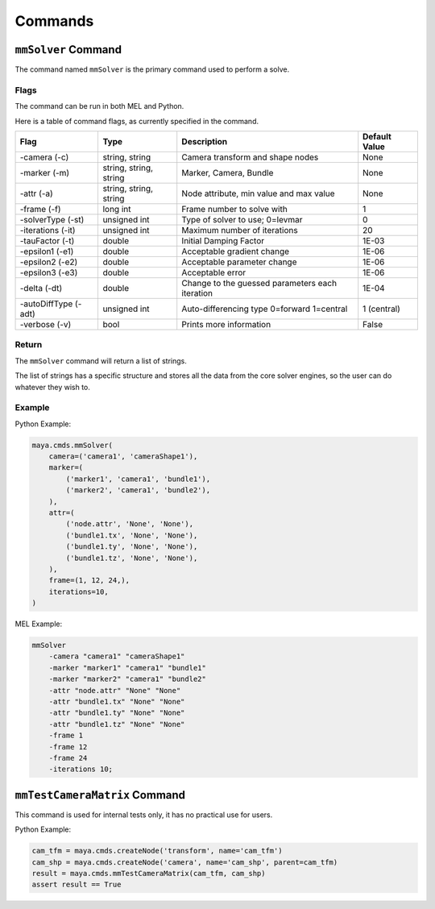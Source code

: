 Commands
========

``mmSolver`` Command
++++++++++++++++++++

The command named ``mmSolver`` is the primary command used to perform a
solve.

Flags
-----

The command can be run in both MEL and Python.

Here is a table of command flags, as currently specified in the command.

===================== ====================== ================================================ ==============
Flag                  Type                   Description                                      Default Value
===================== ====================== ================================================ ==============
-camera (-c)          string, string         Camera transform and shape nodes                 None
-marker (-m)          string, string, string Marker, Camera, Bundle                           None
-attr (-a)            string, string, string Node attribute, min value and max value          None
-frame (-f)           long int               Frame number to solve with                       1
-solverType (-st)     unsigned int           Type of solver to use; 0=levmar                  0
-iterations (-it)     unsigned int           Maximum number of iterations                     20
-tauFactor (-t)       double                 Initial Damping Factor                           1E-03
-epsilon1 (-e1)       double                 Acceptable gradient change                       1E-06
-epsilon2 (-e2)       double                 Acceptable parameter change                      1E-06
-epsilon3 (-e3)       double                 Acceptable error                                 1E-06
-delta (-dt)          double                 Change to the guessed parameters each iteration  1E-04
-autoDiffType (-adt)  unsigned int           Auto-differencing type 0=forward 1=central       1 (central)
-verbose (-v)         bool                   Prints more information                          False
===================== ====================== ================================================ ==============

Return
------

The ``mmSolver`` command will return a list of strings.

The list of strings has a specific structure and stores all the data
from the core solver engines, so the user can do whatever they wish to.

Example
-------

Python Example:

.. code:: python

   maya.cmds.mmSolver(
       camera=('camera1', 'cameraShape1'),
       marker=(
           ('marker1', 'camera1', 'bundle1'),
           ('marker2', 'camera1', 'bundle2'),
       ),
       attr=(
           ('node.attr', 'None', 'None'),
           ('bundle1.tx', 'None', 'None'),
           ('bundle1.ty', 'None', 'None'),
           ('bundle1.tz', 'None', 'None'),
       ),
       frame=(1, 12, 24,),
       iterations=10,
   )

MEL Example:

.. code:: text

   mmSolver
       -camera "camera1" "cameraShape1"
       -marker "marker1" "camera1" "bundle1"
       -marker "marker2" "camera1" "bundle2"
       -attr "node.attr" "None" "None"
       -attr "bundle1.tx" "None" "None"
       -attr "bundle1.ty" "None" "None"
       -attr "bundle1.tz" "None" "None"
       -frame 1
       -frame 12
       -frame 24
       -iterations 10;

``mmTestCameraMatrix`` Command
++++++++++++++++++++++++++++++

This command is used for internal tests only, it has no practical use
for users.

Python Example:

.. code:: python

   cam_tfm = maya.cmds.createNode('transform', name='cam_tfm')
   cam_shp = maya.cmds.createNode('camera', name='cam_shp', parent=cam_tfm)
   result = maya.cmds.mmTestCameraMatrix(cam_tfm, cam_shp)
   assert result == True
